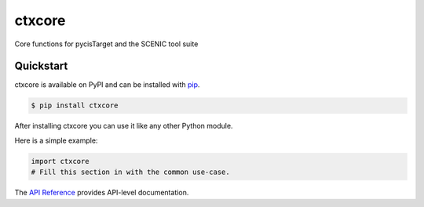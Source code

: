ctxcore
#######

Core functions for pycisTarget and the SCENIC tool suite


Quickstart
==========

ctxcore is available on PyPI and can be installed with `pip <https://pip.pypa.io>`_.

.. code-block:: console

    $ pip install ctxcore

After installing ctxcore you can use it like any other Python module.

Here is a simple example:

.. code-block:: python

    import ctxcore
    # Fill this section in with the common use-case.

The `API Reference <http://ctxcore.readthedocs.io>`_ provides API-level documentation.
